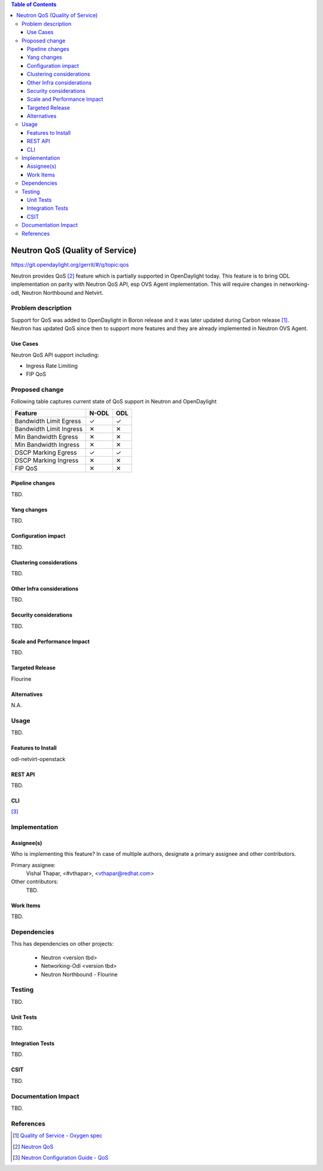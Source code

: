 
.. contents:: Table of Contents
   :depth: 3

.. |yes| unicode:: U+2713
.. |no| unicode:: U+2715
.. |YES| unicode:: U+2714
.. |NO| unicode:: U+2716

================================
Neutron QoS (Quality of Service)
================================

https://git.opendaylight.org/gerrit/#/q/topic:qos

Neutron provides QoS [2]_ feature which is partially supported in OpenDaylight today. This feature is
to bring ODL implementation on parity with Neutron QoS API, esp OVS Agent implementation. This
will require changes in networking-odl, Neutron Northbound and Netvirt.

Problem description
===================
Support for QoS was added to OpenDaylight in Boron release and it was later updated during
Carbon release [1]_. Neutron has updated QoS since then to support more features and
they are already implemented in Neutron OVS Agent.


Use Cases
---------
Neutron QoS API support including:

- Ingress Rate Limiting
- FIP QoS

Proposed change
===============
Following table captures current state of QoS support in Neutron and OpenDaylight

======================= ===== =====
Feature                 N-ODL ODL
======================= ===== =====
Bandwidth Limit Egress  |yes| |yes|
Bandwidth Limit Ingress |no|  |no|
Min Bandwidth Egress    |no|  |no|
Min Bandwidth Ingress   |no|  |no|
DSCP Marking Egress     |yes| |yes|
DSCP Marking Ingress    |no|  |no|
FIP QoS                 |no|  |no|
======================= ===== =====


Pipeline changes
----------------
TBD.

Yang changes
------------
TBD.

.. code-block:: none
   :caption: example.yang

    tbd

Configuration impact
--------------------
TBD.

Clustering considerations
-------------------------
TBD.

Other Infra considerations
--------------------------
TBD.

Security considerations
-----------------------
TBD.

Scale and Performance Impact
----------------------------
TBD.

Targeted Release
----------------
Flourine

Alternatives
------------
N.A.

Usage
=====
TBD.

Features to Install
-------------------
odl-netvirt-openstack

REST API
--------
TBD.

CLI
---
[3]_

Implementation
==============

Assignee(s)
-----------
Who is implementing this feature? In case of multiple authors, designate a
primary assignee and other contributors.

Primary assignee:
  Vishal Thapar, <#vthapar>, <vthapar@redhat.com>

Other contributors:
  TBD.

Work Items
----------
TBD.

Dependencies
============
This has dependencies on other projects:

  * Neutron <version tbd>
  * Networking-Odl <version tbd>
  * Neutron Northbound - Flourine

Testing
=======
TBD.

Unit Tests
----------
TBD.

Integration Tests
-----------------
TBD.

CSIT
----
TBD.

Documentation Impact
====================
TBD.

References
==========
.. [1] `Quality of Service - Oxygen spec <http://docs.opendaylight.org/projects/netvirt/en/stable-oxygen/specs/qos.html>`__
.. [2] `Neutron QoS <http://docs.openstack.org/developer/neutron/devref/quality_of_service.html>`__
.. [3] `Neutron Configuration Guide - QoS <https://docs.openstack.org/neutron/pike/admin/config-qos.html>`__

